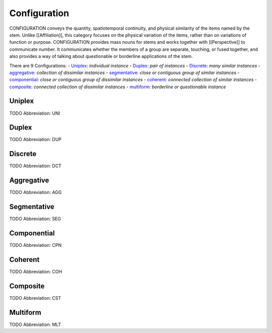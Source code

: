 
Configuration
=============
CONFIGURATION conveys the quantity, spatiotemporal continuity, and physical
similarity of the items named by the stem. Unlike [[Affiliation]], this
category focuses on the physical variation of the items, rather than on
variations of function or purpose. CONFIGURATION provides mass nouns for stems
and works together with [[Perspective]] to communicate number. It communicates
whether the members of a group are separate, touching, or fused together, and
also provides a way of talking about questionable or borderline applications
of the stem.

There are 9 Configurations:
- Uniplex_: *individual instance*
- Duplex_: *pair of instances*
- Discrete_: *many similar instances*
- aggregative_: *collection of dissimilar instances*
- segmentative_: *close or contiguous group of similar instances*
- componential_: *close or contiguous group of dissimilar instances*
- coherent_: *connected collection of similar instances*
- composite_: *connected collection of dissimilar instances*
- multiform_: *borderline or questionable instance*





.. _UNI:
Uniplex
-------
TODO
Abbreviation: UNI

.. _DUP:
Duplex
------
TODO
Abbreviation: DUP

.. _DCT:
Discrete
--------
TODO
Abbreviation: DCT

.. _AGG:
Aggregative
-----------
TODO
Abbreviation: AGG

.. _SEG:
Segmentative
------------
TODO
Abbreviation: SEG

.. _CPN:
Componential
------------
TODO
Abbreviation: CPN

.. _COH:
Coherent
--------
TODO
Abbreviation: COH

.. _CST:
Composite
---------
TODO
Abbreviation: CST

.. _MLT:
Multiform
---------
TODO
Abbreviation: MLT


